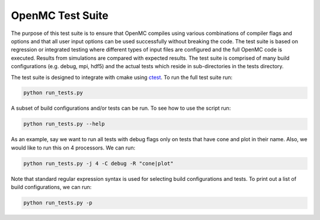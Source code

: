 =================
OpenMC Test Suite
=================

The purpose of this test suite is to ensure that OpenMC compiles using various
combinations of compiler flags and options and that all user input options can
be used successfully without breaking the code. The test suite is based on
regression or integrated testing where different types of input files are
configured and the full OpenMC code is executed. Results from simulations
are compared with expected results. The test suite is comprised of many
build configurations (e.g. debug, mpi, hdf5) and the actual tests which
reside in sub-directories in the tests directory.

The test suite is designed to integrate with cmake using ctest_. To run the
full test suite run:

.. code-block:: sh

    python run_tests.py

A subset of build configurations and/or tests can be run. To see how to use
the script run:

.. code-block:: sh

    python run_tests.py --help

As an example, say we want to run all tests with debug flags only on tests
that have cone and plot in their name. Also, we would like to run this on
4 processors. We can run:

.. code-block:: sh

    python run_tests.py -j 4 -C debug -R "cone|plot"

Note that standard regular expression syntax is used for selecting build
configurations and tests. To print out a list of build configurations, we
can run:

.. code-block:: sh

    python run_tests.py -p

.. _ctest: http://www.cmake.org/cmake/help/v2.8.12/ctest.html
